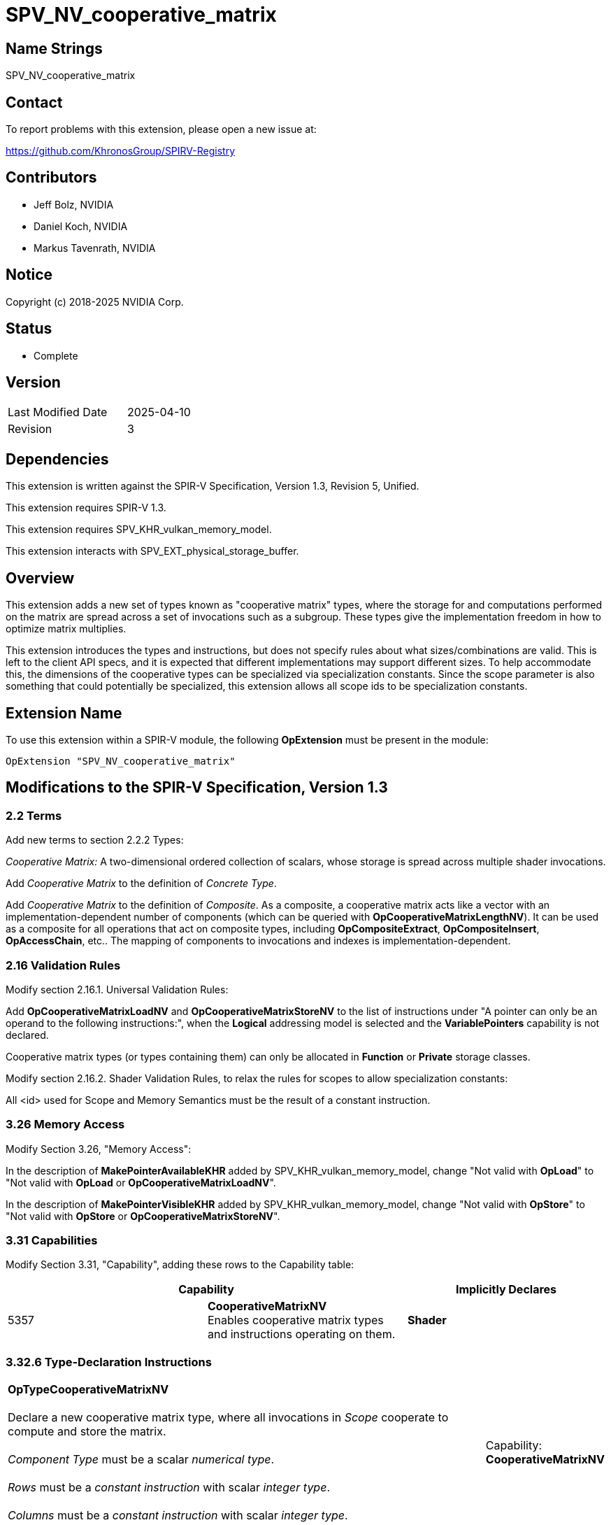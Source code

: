 SPV_NV_cooperative_matrix
=========================

Name Strings
------------

SPV_NV_cooperative_matrix

Contact
-------

To report problems with this extension, please open a new issue at:

https://github.com/KhronosGroup/SPIRV-Registry

Contributors
------------

- Jeff Bolz, NVIDIA
- Daniel Koch, NVIDIA
- Markus Tavenrath, NVIDIA

Notice
------

Copyright (c) 2018-2025 NVIDIA Corp.

Status
------

- Complete

Version
-------

[width="40%",cols="25,25"]
|========================================
| Last Modified Date | 2025-04-10
| Revision           | 3
|========================================

Dependencies
------------

This extension is written against the SPIR-V Specification,
Version 1.3, Revision 5, Unified.

This extension requires SPIR-V 1.3.

This extension requires SPV_KHR_vulkan_memory_model.

This extension interacts with SPV_EXT_physical_storage_buffer.

Overview
--------

This extension adds a new set of types known as "cooperative matrix" types,
where the storage for and computations performed on the matrix are spread
across a set of invocations such as a subgroup. These types give the
implementation freedom in how to optimize matrix multiplies.

This extension introduces the types and instructions, but does not specify
rules about what sizes/combinations are valid. This is left to the
client API specs, and it is expected that different implementations may
support different sizes. To help accommodate this, the dimensions of the
cooperative types can be specialized via specialization constants. Since
the scope parameter is also something that could potentially be specialized,
this extension allows all scope ids to be specialization constants.

Extension Name
--------------

To use this extension within a SPIR-V module, the following
*OpExtension* must be present in the module:

----
OpExtension "SPV_NV_cooperative_matrix"
----

Modifications to the SPIR-V Specification, Version 1.3
------------------------------------------------------

2.2 Terms
~~~~~~~~~

Add new terms to section 2.2.2 Types:

[[CooperativeMatrix]]'Cooperative Matrix:' A two-dimensional ordered
collection of scalars, whose storage is spread across multiple shader
invocations.

Add 'Cooperative Matrix' to the definition of 'Concrete Type'.

Add 'Cooperative Matrix' to the definition of 'Composite'. As a composite,
a cooperative matrix acts like a vector with an implementation-dependent
number of components (which can be queried with
*OpCooperativeMatrixLengthNV*). It can be used as a composite for all
operations that act on composite types, including *OpCompositeExtract*,
*OpCompositeInsert*, *OpAccessChain*, etc.. The mapping of components to
invocations and indexes is implementation-dependent.

2.16 Validation Rules
~~~~~~~~~~~~~~~~~~~~~

Modify section 2.16.1. Universal Validation Rules:

Add *OpCooperativeMatrixLoadNV* and *OpCooperativeMatrixStoreNV* to the list
of instructions under "A pointer can only be an operand to the following
instructions:", when the *Logical* addressing model is selected and the
*VariablePointers* capability is not declared.

Cooperative matrix types (or types containing them) can only be allocated
in *Function* or *Private* storage classes.

Modify section 2.16.2. Shader Validation Rules, to relax the rules for
scopes to allow specialization constants:

All <id> used for Scope and Memory Semantics must be the result of a constant
instruction.


3.26 Memory Access
~~~~~~~~~~~~~~~~~~

Modify Section 3.26, "Memory Access":

In the description of *MakePointerAvailableKHR* added by
SPV_KHR_vulkan_memory_model, change "Not valid with *OpLoad*" to "Not valid
with *OpLoad* or *OpCooperativeMatrixLoadNV*".

In the description of *MakePointerVisibleKHR* added by
SPV_KHR_vulkan_memory_model, change "Not valid with *OpStore*" to "Not valid
with *OpStore* or *OpCooperativeMatrixStoreNV*".

3.31 Capabilities
~~~~~~~~~~~~~~~~~

Modify Section 3.31, "Capability", adding these rows to the Capability table:

--
[options="header"]
|====
2+^| Capability ^| Implicitly Declares
| 5357 | *CooperativeMatrixNV* +
Enables cooperative matrix types and instructions operating on them.
| *Shader*
|====
--

3.32.6 Type-Declaration Instructions
~~~~~~~~~~~~~~~~~~~~~~~~~~~~~~~~~~~~

[cols="1,1,5*3",width="100%"]
|=====
6+|[[OpTypeCooperativeMatrixNV]]*OpTypeCooperativeMatrixNV* +
 +
Declare a new cooperative matrix type, where all invocations in 'Scope'
cooperate to compute and store the matrix. +
 +
'Component Type' must be a scalar 'numerical type'. +
 +
'Rows' must be a 'constant instruction' with scalar 'integer type'. +
 +
'Columns' must be a 'constant instruction' with scalar 'integer type'.
1+|Capability: +
*CooperativeMatrixNV*
1+| 6 | 5358 | 'Result <id>' | '<id>' +
'Component Type' | Scope '<id>' +
'Scope' | '<id>' +
'Rows' | '<id>' +
'Columns'
|=====

3.32.7 Constant-Creation Instructions
~~~~~~~~~~~~~~~~~~~~~~~~~~~~~~~~~~~~~~

Modify *OpConstantComposite* to make an exception for cooperative matrix types:
"If the 'Result Type' is a cooperative matrix type, then there must be only one
'Constituent', with scalar type matching the cooperative matrix 'Component Type',
and all components of the matrix are initialized to that value."

Modify *OpSpecConstantOp* to add:
If the *CooperativeMatrixNV* capability was declared, the following opcode is
also valid: *OpCooperativeMatrixLengthNV*. Relax the limitation on operands for
this instruction to allow the operand to be a cooperative matrix type.

3.32.8 Memory Instructions
~~~~~~~~~~~~~~~~~~~~~~~~~~

[cols="1,1,6*3",width="100%"]
|=====
7+|[[OpCooperativeMatrixLoadNV]]*OpCooperativeMatrixLoadNV* +
 +
Load a cooperative matrix through a pointer. +
 +
'Result Type' is the type of the loaded object. It must be a cooperative matrix
type. +
 +
'Pointer' is a pointer into an array. Its type must be an *OpTypePointer* whose
'Type' operand is a scalar or vector type. The storage class of 'Pointer' must be
*Workgroup*, *StorageBuffer*, or (if SPV_EXT_physical_storage_buffer is
supported) *PhysicalStorageBufferEXT*. +
 +
'Stride' is the number of elements in the array in memory between the first
component of consecutive rows (or columns) in the result. It must be a scalar
'integer type'. +
 +
'ColumnMajor' indicates whether the values loaded from memory are arranged in
column-major or row-major order. It must be a boolean constant instruction, with
false indicating row major and true indicating column major. +
 +
'Memory Access' must be a +Memory Access+ literal. If not present, it is the
same as specifying *None*. +
 +
If 'ColumnMajor' is false, then elements (row,$$*$$) of the result are taken in
order from contiguous locations starting at 'Pointer'[row*'Stride']. If
'ColumnMajor' is true, then elements ($$*$$,col) of the result are taken in order
from contiguous locations starting from 'Pointer'[col*'Stride']. Any
*ArrayStride* decoration on 'Pointer' is ignored. +
 +
For a given dynamic instance of this instruction, all operands of this
instruction must be the same for all invocations in a given scope instance
(where the scope is the scope the cooperative matrix type was created with).
All invocations in a given scope instance must be active or all must be
inactive.
1+|Capability: +
*CooperativeMatrixNV*
1+| 6+variable | 5359 | '<id>' +
'Result Type' |'Result <id>' | '<id>' +
'Pointer' | '<id>' +
'Stride' | '<id>' +
'ColumnMajor' | Optional +
'Memory Access'
|=====

[cols="1,1,5*3",width="100%"]
|=====
6+|[[OpCooperativeMatrixStoreNV]]*OpCooperativeMatrixStoreNV* +
 +
Store a cooperative matrix through a pointer. +
 +
'Pointer' is a pointer into an array. Its type must be an *OpTypePointer* whose
'Type' operand is a scalar or vector type. The storage class of 'Pointer'
must be *Workgroup*, *StorageBuffer*, or (if SPV_EXT_physical_storage_buffer
is supported) *PhysicalStorageBufferEXT*. +
 +
'Object' is the object to store. Its type must be an
*OpTypeCooperativeMatrixNV*. +
 +
'Stride' is the number of elements in the array in memory between the first
component of consecutive rows (or columns) in the result. It must be a scalar
'integer type'. +
 +
'ColumnMajor' indicates whether the values stored to memory are arranged in
column-major or row-major order. It must be a boolean constant instruction, with
false indicating row major and true indicating column major. +
 +
'Memory Access' must be a +Memory Access+ literal. If not present, it is the
same as specifying *None*. +
 +
If 'ColumnMajor' is false, then elements (row,$$*$$) of 'Object' are stored in
order to contiguous locations starting at 'Pointer'[row*'Stride']. If
'ColumnMajor' is true, then elements ($$*$$,col) of 'Object' are stored in order
to contiguous locations starting from 'Pointer'[col*'Stride']. Any
*ArrayStride* decoration 'Pointer' is ignored. +
 +
For a given dynamic instance of this instruction, all operands of this
instruction must be the same for all invocations in a given scope instance
(where the scope is the scope the cooperative matrix type was created with).
All invocations in a given scope instance must be active or all must be
inactive.
1+|Capability: +
*CooperativeMatrixNV*
1+| 5+variable | 5360 | '<id>' +
'Pointer' | '<id>' +
'Object' | '<id>' +
'Stride' | '<id>' +
'ColumnMajor' | Optional +
'Memory Access'
|=====

[cols="1,1,3*3",width="100%"]
|=====
4+|[[OpCooperativeMatrixLengthNV]]*OpCooperativeMatrixLengthNV* +
 +
Number of components of a cooperative matrix type accessible to each
invocation when treated as a composite. +
 +
'Result Type' must be an *OpTypeInt* with 32-bit 'Width' and 0 'Signedness'. +
 +
'Type' is a cooperative matrix type. +
1+|Capability: +
*CooperativeMatrixNV*
1+| 4 | 5362 | '<id>' +
'Result Type' |'Result <id>' | '<id>' +
'Type'
|=====

3.32.11 Conversion Instructions
~~~~~~~~~~~~~~~~~~~~~~~~~~~~~~~

Allow cooperative matrix types for the following conversion instructions (if
the component types are appropriate): *OpConvertFToU*, *OpConvertFToS*,
*OpConvertSToF*, *OpConvertUToF*, *OpUConvert*, *OpSConvert*, *OpFConvert*.
The result type and value type must have the same scope, number of rows, and
number of columns.

3.32.12 Composite Instructions
~~~~~~~~~~~~~~~~~~~~~~~~~~~~~~

Modify *OpCompositeConstruct* to make an exception for cooperative matrix types:
"If the 'Result Type' is a cooperative matrix type, then there must be only one
'Constituent', with scalar type matching the cooperative matrix 'Component Type',
and all components of the matrix are initialized to that value."

3.32.13 Arithmetic Instructions
~~~~~~~~~~~~~~~~~~~~~~~~~~~~~~~

[cols="1,1,5*3",width="100%"]
|=====
6+|[[OpCooperativeMatrixMulAddNV]]*OpCooperativeMatrixMulAddNV* +
 +
Linear-algebraic matrix multiply of 'A' by 'B' and then component-wise
add 'C'. The order of the operations is implementation-dependent. The
internal precision of floating-point operations is defined by the client
API. Integer operations are performed at the precision of the 'Result Type'
and are exact unless there is overflow or underflow, in which case the
result is undefined. +
 +
'Result Type' must be a cooperative matrix type with M rows and N columns. +
 +
'A' is a cooperative matrix with M rows and K columns. +
 +
'B' is a cooperative matrix with K rows and N columns. +
 +
'C' is a cooperative matrix with M rows and N columns. +
 +
The values of M, N, and K must be consistent across the result and operands.
This is referred to as an 'MxNxK' matrix multiply. +
 +
'A', 'B', 'C', and 'Result Type' must have the same scope, and this defines
the scope of the operation. 'A', 'B', 'C', and 'Result Type' need not
necessarily have the same component type, this is defined by the client API. +
 +
If the 'Component Type' of any matrix operand is an integer type, then its
components are treated as signed if its 'Component Type' has 'Signedness' of 1
and are treated as unsigned otherwise. +
 +
For a given dynamic instance of this instruction, all invocations in a given
scope instance must be active or all must be inactive (where the scope is the
scope of the operation). +
1+|Capability: +
*CooperativeMatrixNV*
1+| 6 | 5361 | '<id>' +
'Result Type' |'Result <id>' | '<id>' +
'A' | '<id>' +
'B' | '<id>' +
'C''
|=====

Allow cooperative matrix types for the following instructions (if the
component type is appropriate): *OpSNegate*, *OpFNegate*, *OpIAdd*, *OpFAdd*,
*OpISub*, *OpFSub*, *OpFDiv*, *OpSDiv*, and *OpUDiv*. Allow cooperative
matrix types for *OpMatrixTimesScalar*.

Issues
------

1) Should this functionality hardwire a scope (subgroup) or be more flexible?

Discussion: Volta hardware used a smaller scope (8 threads), and it is
plausible that other implemenations could also want a smaller scope.

Resolution: Allow a specialization constant scope.

2) Should we have capabilities for each MxNxK matrix multiply "size" that is
supported?

Discussion: It's nice for validation if the shader instructions can be
validated solely based on the OpCapability instructions. But that already
breaks down for spec-constant-defined cooperative matrix types.

Resolution: Just one capability for the overall feature.

3) Should stride be in bytes or elements?

Discussion: Using elements helps avoid the unsupportable (or more difficult
to support) cases.

Resolution: Stride is in elements of the pointee type (which can be different
than the matrix component type).

4) Should we allow matrices to be stored in an opaque layout in shared
memory?

Discussion: Currently matrices can be stored to shared memory as an array of
floats, in row- or column-major order. It might be beneficial to let shaders
spill matrices to shared memory in an opaque, implementation-dependent
layout. There are a few possible ways to handle this: (1) Reuse the
existing OpCooperativeMatrixLoad/Store opcodes with a flag or a trick like
Stride=0, (2) new instructions without the stride parameter, (3) let
the cooperative matrix types be placed in shared memory and use OpLoad/OpStore.

Resolution: Not supported in the current extension.

5) Should the "column major" operand be a literal constant, or a constant
instruction?

Discussion: Constant instructions are more general, and easier for code
generation.

Resolution: Constant instruction.

6) Should we allow OpTranspose on cooperative matrix types?

Discussion: In NVIDIA's initial implementation, we'll support a pretty
restricted set of sizes where the transpose of a matrix will sometimes not
be a valid type. So it's unclear if this is useful.

Resolved: Not supported in this extension.

7) What should the Pointer operand to a cooperative Load/Store be?

Discussion: The spec currently chooses to have the Pointer parameter point at
the first element of the matrix in memory, and this pointer is assumed to be
in the middle of an array. Another option would be to have the Pointer
parameter be a pointer to the whole array, and have an additional "Element"
parameter to the instructions, which indicates where the matrix starts in the
array.

The alternative option's main benefit is that you don't end up with a pointer
parameter being used to access something it does not point to. However, it
effectively splits out the last element of the access chain into the
load/store instruction, which is kind of weird. And in the first option, the
pointer to the array is still there implicitly in the access chain.

Resolution: Pointer points to the first element of the array.

8) Should we allow the Pointer type and matrix component type to mismatch?

Resolution: Yes, this makes it easier to efficiently load matrix data into
shared memory, which can be declared to use a larger type (e.g. uvec4). The
Stride parameter is interpreted in units of the pointed-to type, not in
units of the matrix's component type.

Revision History
----------------

[cols="5,15,15,70"]
[grid="rows"]
[options="header"]
|========================================
|Rev|Date|Author|Changes
|1|2019-01-30|Jeff Bolz|Initial revision
|2|2019-07-12|Jeff Bolz|Added details for integer operations
|3|2025-04-10|Jeff Bolz|Clarify composite creation behavior
|========================================
